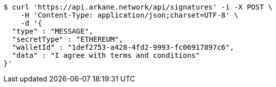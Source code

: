 [source,bash]
----
$ curl 'https://api.arkane.network/api/signatures' -i -X POST \
    -H 'Content-Type: application/json;charset=UTF-8' \
    -d '{
  "type" : "MESSAGE",
  "secretType" : "ETHEREUM",
  "walletId" : "1def2753-a428-4fd2-9993-fc06917897c6",
  "data" : "I agree with terms and conditions"
}'
----
